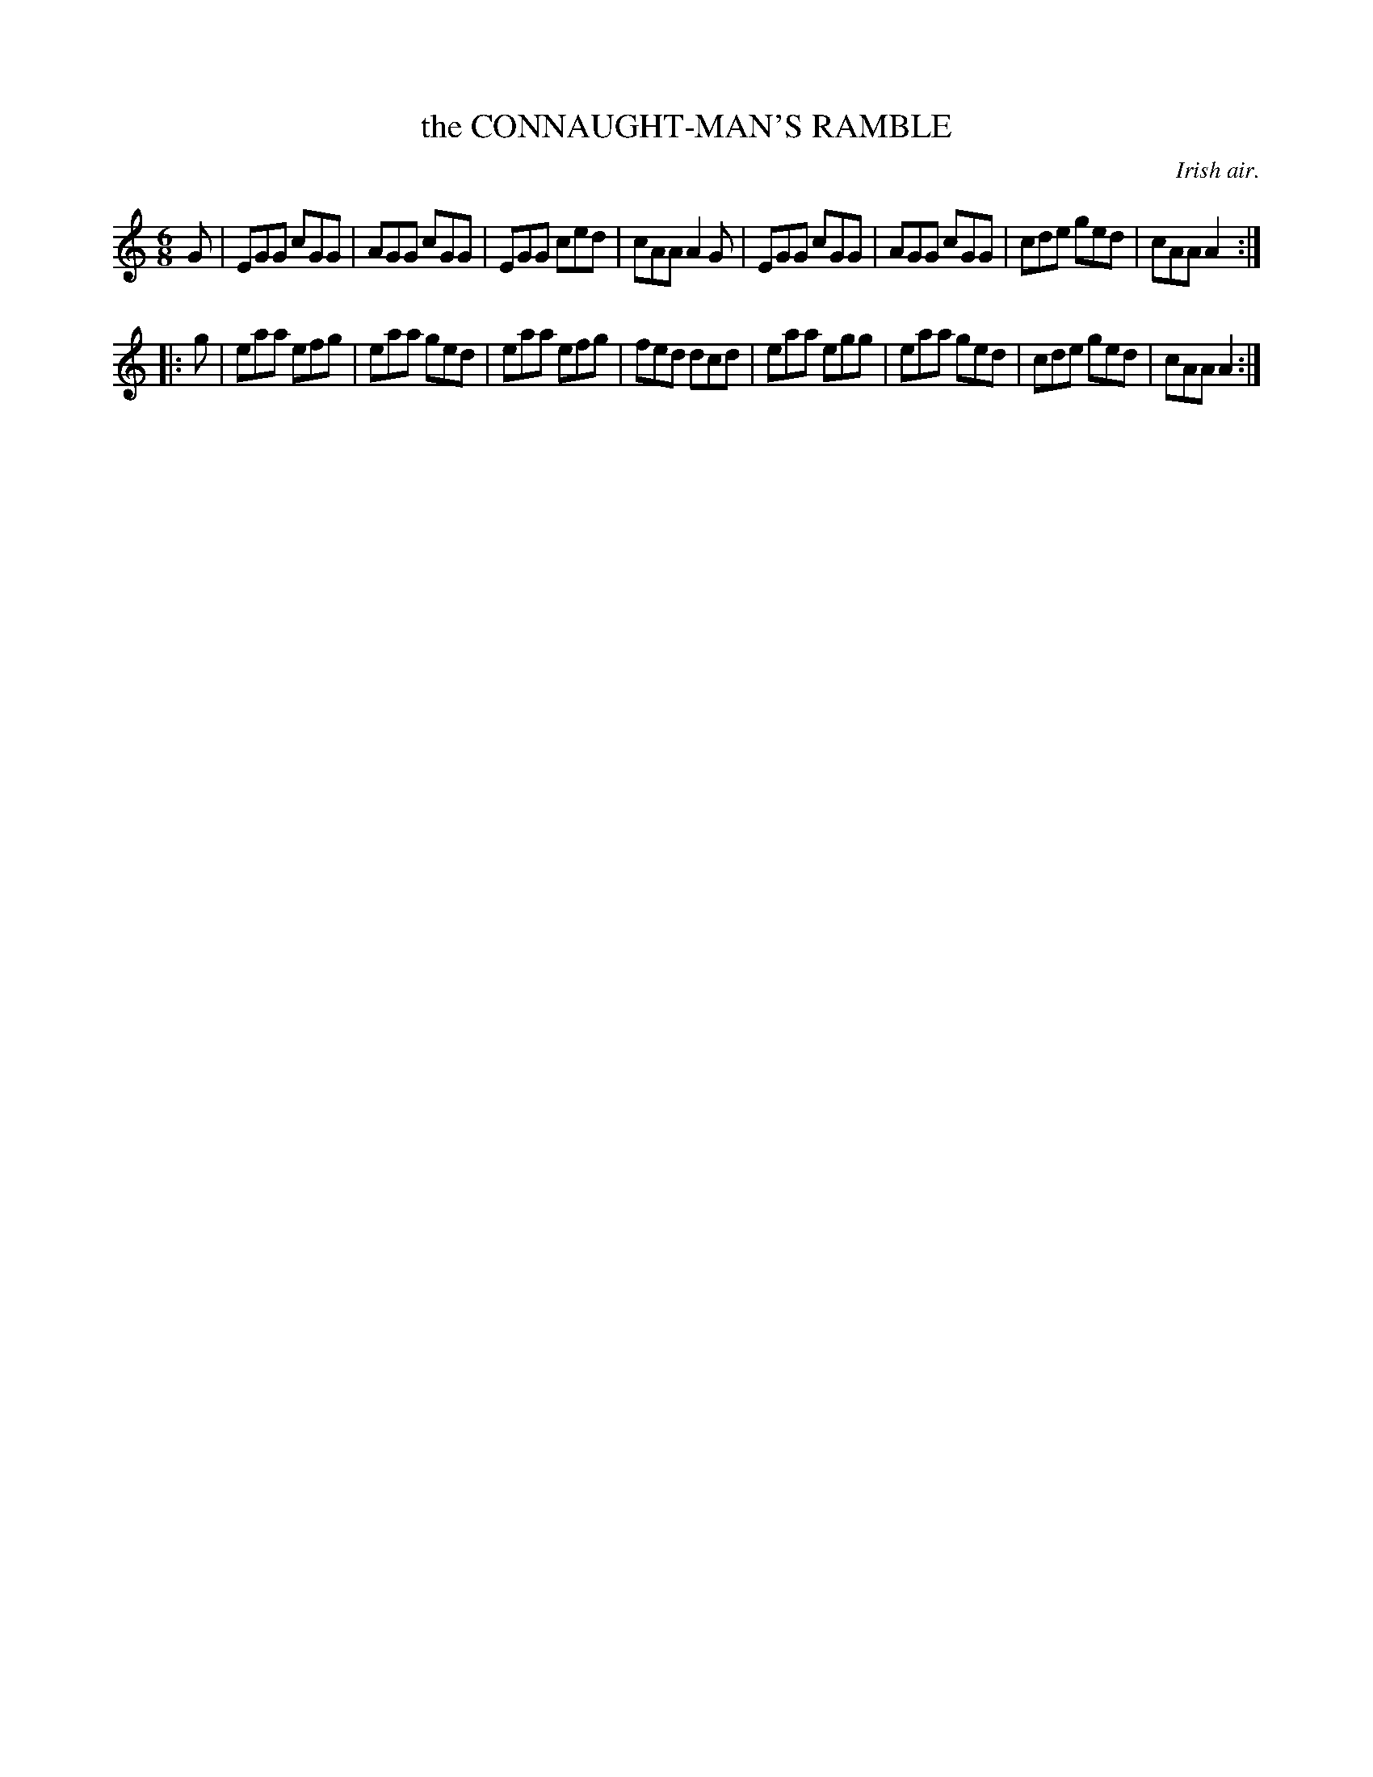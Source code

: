 X: 21753
T: the CONNAUGHT-MAN'S RAMBLE
O: Irish air.
R: jig
B: W. Hamilton "Universal Tune-Book" Vol. 2 Glasgow 1846 p.175 #3
S: http://s3-eu-west-1.amazonaws.com/itma.dl.printmaterial/book_pdfs/hamiltonvol2web.pdf
Z: 2016 John Chambers <jc:trillian.mit.edu>
M: 6/8
L: 1/8
K: C
% - - - - - - - - - - - - - - - - - - - - - - - - -
G |\
EGG cGG | AGG cGG | EGG ced | cAA A2G |\
EGG cGG | AGG cGG | cde ged | cAA A2 :|
|: g |\
eaa efg | eaa ged | eaa efg | fed dcd |\
eaa egg | eaa ged | cde ged | cAA A2 :|
% - - - - - - - - - - - - - - - - - - - - - - - - -
